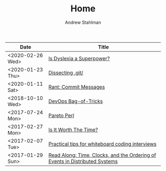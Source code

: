 #+TITLE: Home
#+AUTHOR: Andrew Stahlman

| Date             | Title                                                                       |
|------------------+-----------------------------------------------------------------------------|
| <2020-02-26 Wed> | [[./posts/IsDyslexiaASuperpower.html][Is Dyslexia a Superpower?]]                                                   |
| <2020-01-23 Thu> | [[./posts/Dissecting_dot_git.html][Dissecting .git/]]                                                            |
| <2020-01-11 Sat> | [[./posts/RantOnCommitMessages.html][Rant: Commit Messages]]                                                       |
| <2018-10-10 Wed> | [[./posts/DevOpsBagOfTricks.html][DevOps Bag-of-Tricks]]                                                        |
| <2017-07-24 Mon> | [[./posts/ParetoPerl.html][Pareto Perl]]                                                                 |
| <2017-02-27 Mon> | [[./posts/IsItWorthTheTime.html][Is It Worth The Time?]]                                                       |
| <2017-02-07 Tue> | [[./posts/InterviewingTips.html][Practical tips for whiteboard coding interviews]]                             |
| <2017-01-29 Sun> | [[./posts/ReadAlong_TCOEDS.html][Read Along: Time, Clocks, and the Ordering of Events in Distributed Systems]] |


